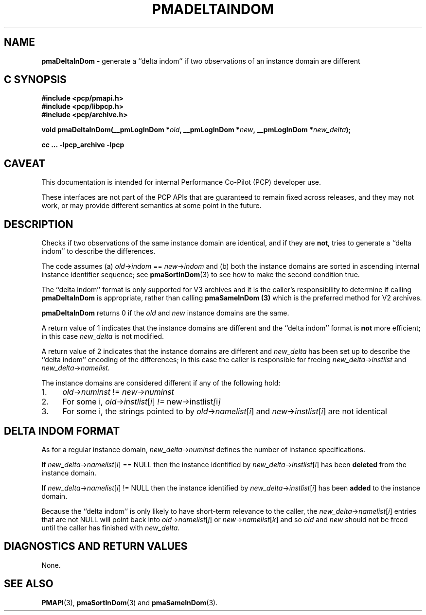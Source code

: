 '\"macro stdmacro
.\"
.\" Copyright (c) 2022 Ken McDonell.  All Rights Reserved.
.\"
.\" This program is free software; you can redistribute it and/or modify it
.\" under the terms of the GNU General Public License as published by the
.\" Free Software Foundation; either version 2 of the License, or (at your
.\" option) any later version.
.\"
.\" This program is distributed in the hope that it will be useful, but
.\" WITHOUT ANY WARRANTY; without even the implied warranty of MERCHANTABILITY
.\" or FITNESS FOR A PARTICULAR PURPOSE.  See the GNU General Public License
.\" for more details.
.\"
.\"
.TH PMADELTAINDOM 3 "PCP" "Performance Co-Pilot"
.SH NAME
\f3pmaDeltaInDom\f1 \- generate a ``delta indom'' if two observations of an instance domain are different
.SH "C SYNOPSIS"
.ft 3
#include <pcp/pmapi.h>
.br
#include <pcp/libpcp.h>
.br
#include <pcp/archive.h>
.sp
void pmaDeltaInDom(__pmLogInDom *\fIold\fP, __pmLogInDom *\fInew\fP, __pmLogInDom *\fInew_delta\fP);
.sp
cc ... \-lpcp_archive \-lpcp
.ft 1
.SH CAVEAT
This documentation is intended for internal Performance Co-Pilot
(PCP) developer use.
.PP
These interfaces are not part of the PCP APIs that are guaranteed to
remain fixed across releases, and they may not work, or may provide
different semantics at some point in the future.
.SH DESCRIPTION
.de CW
.ie t \f(CW\\$1\fR\\$2
.el \fI\\$1\fR\\$2
..
Checks if two observations of the same instance domain are identical, and
if they are
.BR not ,
tries to generate a ``delta indom'' to describe the
differences.
.PP
The code assumes (a)
.IR old -> indom " == " new -> indom
and (b) both the instance domains are sorted in ascending internal
instance identifier sequence; see
.BR pmaSortInDom (3)
to see how to make the second condition true.
.PP
The ``delta indom'' format is only supported for V3 archives and it
is the caller's responsibility to determine if calling
.B pmaDeltaInDom
is appropriate, rather than calling
.B pmaSameInDom (3)
which is the preferred method for V2 archives.
.PP
.B pmaDeltaInDom
returns 0 if the
.I old
and
.I new
instance domains are the same.
.PP
A return value of 1 indicates that the instance domains are different
and the ``delta indom'' format is
.B not
more efficient; in this case
.I new_delta
is not modified.
.PP
A return value of 2 indicates that the instance domains are different
and
.I new_delta
has been set up to describe the ``delta indom'' encoding of the
differences;  in this case the caller is responsible for freeing
.IR new_delta -> instlist
and
.IR new_delta -> namelist.
.PP
The instance domains are considered different if any of the
following hold:
.IP 1. 4n
.IR old -> numinst " != " new -> numinst
.IP 2. 4n
For some i,
.IR old -> instlist [ i ] " != " new -> instlist [ i ]
.IP 3. 4n
For some i, the strings pointed to by
.IR old -> namelist [ i ]
and
.IR new -> instlist [ i ]
are not identical
.SH DELTA INDOM FORMAT
As for a regular instance domain,
.IR new_delta -> numinst
defines the number of instance specifications.
.PP
If
.IR new_delta -> namelist [ i "] == NULL"
then the instance identified by
.IR new_delta -> instlist [ i ]
has been
.B deleted
from the instance domain.
.PP
If
.IR new_delta -> namelist [ i "] != NULL"
then the instance identified by
.IR new_delta -> instlist [ i ]
has been
.B added
to the instance domain.
.PP
Because the ``delta indom'' is only likely to have short-term relevance
to the caller, the
.IR new_delta -> namelist [ i ]
entries that are not NULL will point
back into
.IR old -> namelist [ j ]
or
.IR new -> namelist [ k ]
and so
.I old
and
.I new
should not be freed until the caller has finished with
.IR new_delta .
.
.SH DIAGNOSTICS AND RETURN VALUES
None.
.SH SEE ALSO
.BR PMAPI (3),
.BR pmaSortInDom (3)
and
.BR pmaSameInDom (3).
